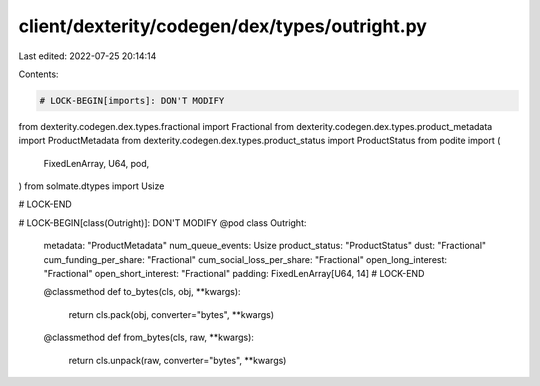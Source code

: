 client/dexterity/codegen/dex/types/outright.py
==============================================

Last edited: 2022-07-25 20:14:14

Contents:

.. code-block:: py

    # LOCK-BEGIN[imports]: DON'T MODIFY
from dexterity.codegen.dex.types.fractional import Fractional
from dexterity.codegen.dex.types.product_metadata import ProductMetadata
from dexterity.codegen.dex.types.product_status import ProductStatus
from podite import (
    FixedLenArray,
    U64,
    pod,
)
from solmate.dtypes import Usize

# LOCK-END


# LOCK-BEGIN[class(Outright)]: DON'T MODIFY
@pod
class Outright:
    metadata: "ProductMetadata"
    num_queue_events: Usize
    product_status: "ProductStatus"
    dust: "Fractional"
    cum_funding_per_share: "Fractional"
    cum_social_loss_per_share: "Fractional"
    open_long_interest: "Fractional"
    open_short_interest: "Fractional"
    padding: FixedLenArray[U64, 14]
    # LOCK-END

    @classmethod
    def to_bytes(cls, obj, **kwargs):
        return cls.pack(obj, converter="bytes", **kwargs)

    @classmethod
    def from_bytes(cls, raw, **kwargs):
        return cls.unpack(raw, converter="bytes", **kwargs)


